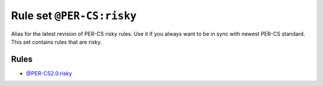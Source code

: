 ==========================
Rule set ``@PER-CS:risky``
==========================

Alias for the latest revision of PER-CS risky rules. Use it if you always want to be in sync with newest PER-CS standard. This set contains rules that are risky.

Rules
-----

- `@PER-CS2.0:risky <./PER-CS2.0Risky.rst>`_
